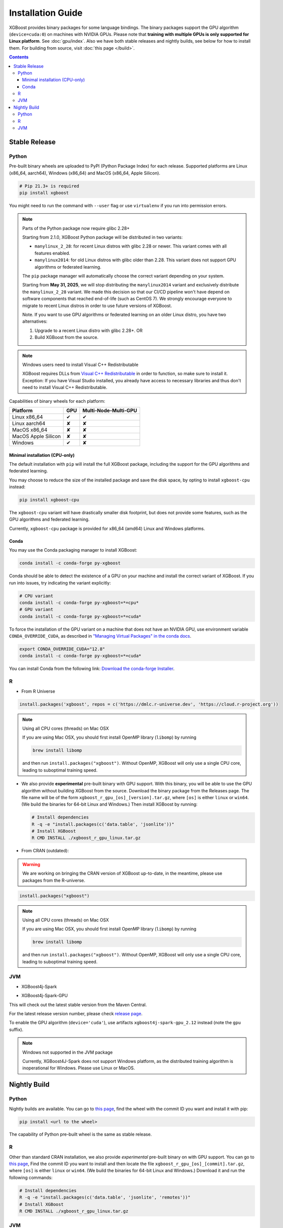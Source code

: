 ##################
Installation Guide
##################

XGBoost provides binary packages for some language bindings.  The binary packages support
the GPU algorithm (``device=cuda:0``) on machines with NVIDIA GPUs. Please note that
**training with multiple GPUs is only supported for Linux platform**. See
:doc:`gpu/index`.  Also we have both stable releases and nightly builds, see below for how
to install them.  For building from source, visit :doc:`this page </build>`.

.. contents:: Contents

Stable Release
==============

Python
------

Pre-built binary wheels are uploaded to PyPI (Python Package Index) for each release. Supported platforms are Linux (x86_64, aarch64), Windows (x86_64) and MacOS (x86_64, Apple Silicon).

.. code-block:: bash

  # Pip 21.3+ is required
  pip install xgboost


You might need to run the command with ``--user`` flag or use ``virtualenv`` if you run
into permission errors.

.. note:: Parts of the Python package now require glibc 2.28+

  Starting from 2.1.0, XGBoost Python package will be distributed in two variants:

  * ``manylinux_2_28``: for recent Linux distros with glibc 2.28 or newer. This variant comes with all features enabled.
  * ``manylinux2014``: for old Linux distros with glibc older than 2.28. This variant does not support GPU algorithms or federated learning.

  The ``pip`` package manager will automatically choose the correct variant depending on your system.

  Starting from **May 31, 2025**, we will stop distributing the ``manylinux2014`` variant and exclusively
  distribute the ``manylinux_2_28`` variant. We made this decision so that our CI/CD pipeline won't have
  depend on software components that reached end-of-life (such as CentOS 7). We strongly encourage
  everyone to migrate to recent Linux distros in order to use future versions of XGBoost.

  Note. If you want to use GPU algorithms or federated learning on an older Linux distro, you have
  two alternatives:

  1. Upgrade to a recent Linux distro with glibc 2.28+.  OR
  2. Build XGBoost from the source.

.. note:: Windows users need to install Visual C++ Redistributable

  XGBoost requires DLLs from `Visual C++ Redistributable
  <https://www.microsoft.com/en-us/download/details.aspx?id=48145>`_
  in order to function, so make sure to install it. Exception: If
  you have Visual Studio installed, you already have access to
  necessary libraries and thus don't need to install Visual C++
  Redistributable.


Capabilities of binary wheels for each platform:

.. |tick| unicode:: U+2714
.. |cross| unicode:: U+2718

+---------------------+---------+----------------------+
| Platform            | GPU     | Multi-Node-Multi-GPU |
+=====================+=========+======================+
| Linux x86_64        | |tick|  |  |tick|              |
+---------------------+---------+----------------------+
| Linux aarch64       | |cross| |  |cross|             |
+---------------------+---------+----------------------+
| MacOS x86_64        | |cross| |  |cross|             |
+---------------------+---------+----------------------+
| MacOS Apple Silicon | |cross| |  |cross|             |
+---------------------+---------+----------------------+
| Windows             | |tick|  |  |cross|             |
+---------------------+---------+----------------------+

Minimal installation (CPU-only)
*******************************
The default installation with ``pip`` will install the full XGBoost package, including the support for the GPU algorithms and federated learning.

You may choose to reduce the size of the installed package and save the disk space, by opting to install ``xgboost-cpu`` instead:

.. code-block:: bash

  pip install xgboost-cpu

The ``xgboost-cpu`` variant will have drastically smaller disk footprint, but does not provide some features, such as the GPU algorithms and
federated learning.

Currently, ``xgboost-cpu`` package is provided for x86_64 (amd64) Linux and Windows platforms.

Conda
*****

You may use the Conda packaging manager to install XGBoost:

.. code-block:: bash

   conda install -c conda-forge py-xgboost

Conda should be able to detect the existence of a GPU on your machine and install the correct variant of XGBoost. If you run into issues, try indicating the variant explicitly:

.. code-block:: bash

   # CPU variant
   conda install -c conda-forge py-xgboost=*=cpu*
   # GPU variant
   conda install -c conda-forge py-xgboost=*=cuda*

To force the installation of the GPU variant on a machine that does not have an NVIDIA GPU, use environment variable ``CONDA_OVERRIDE_CUDA``,
as described in `"Managing Virtual Packages" in the conda docs <https://conda.io/projects/conda/en/latest/user-guide/tasks/manage-virtual.html>`_.

.. code-block:: bash

  export CONDA_OVERRIDE_CUDA="12.8"
  conda install -c conda-forge py-xgboost=*=cuda*

You can install Conda from the following link: `Download the conda-forge Installer <https://conda-forge.org/download/>`_.

R
-

* From R Universe

.. code-block:: R

    install.packages('xgboost', repos = c('https://dmlc.r-universe.dev', 'https://cloud.r-project.org'))

.. note:: Using all CPU cores (threads) on Mac OSX

   If you are using Mac OSX, you should first install OpenMP library (``libomp``) by running

   .. code-block:: bash

        brew install libomp

   and then run ``install.packages("xgboost")``. Without OpenMP, XGBoost will only use a
   single CPU core, leading to suboptimal training speed.

* We also provide **experimental** pre-built binary with GPU support. With this binary,
  you will be able to use the GPU algorithm without building XGBoost from the source.
  Download the binary package from the Releases page. The file name will be of the form
  ``xgboost_r_gpu_[os]_[version].tar.gz``, where ``[os]`` is either ``linux`` or ``win64``.
  (We build the binaries for 64-bit Linux and Windows.)
  Then install XGBoost by running:

  .. code-block:: bash

    # Install dependencies
    R -q -e "install.packages(c('data.table', 'jsonlite'))"
    # Install XGBoost
    R CMD INSTALL ./xgboost_r_gpu_linux.tar.gz


* From CRAN (outdated):

.. warning::

    We are working on bringing the CRAN version of XGBoost up-to-date, in the meantime,
    please use packages from the R-universe.


.. code-block:: R

    install.packages("xgboost")

.. note:: Using all CPU cores (threads) on Mac OSX

   If you are using Mac OSX, you should first install OpenMP library (``libomp``) by running

   .. code-block:: bash

        brew install libomp

   and then run ``install.packages("xgboost")``. Without OpenMP, XGBoost will only use a
   single CPU core, leading to suboptimal training speed.

JVM
---

* XGBoost4j-Spark

.. code-block:: xml
  :caption: Maven

  <properties>
    ...
    <!-- Specify Scala version in package name -->
    <scala.binary.version>2.12</scala.binary.version>
  </properties>

  <dependencies>
    ...
    <dependency>
        <groupId>ml.dmlc</groupId>
        <artifactId>xgboost4j-spark_${scala.binary.version}</artifactId>
        <version>latest_version_num</version>
    </dependency>
  </dependencies>

.. code-block:: scala
  :caption: sbt

  libraryDependencies ++= Seq(
    "ml.dmlc" %% "xgboost4j-spark" % "latest_version_num"
  )

* XGBoost4j-Spark-GPU

.. code-block:: xml
  :caption: Maven

  <properties>
    ...
    <!-- Specify Scala version in package name -->
    <scala.binary.version>2.12</scala.binary.version>
  </properties>

  <dependencies>
    ...
    <dependency>
        <groupId>ml.dmlc</groupId>
        <artifactId>xgboost4j-spark-gpu_${scala.binary.version}</artifactId>
        <version>latest_version_num</version>
    </dependency>
  </dependencies>

.. code-block:: scala
  :caption: sbt

  libraryDependencies ++= Seq(
    "ml.dmlc" %% "xgboost4j-spark-gpu" % "latest_version_num"
  )

This will check out the latest stable version from the Maven Central.

For the latest release version number, please check `release page <https://github.com/dmlc/xgboost/releases>`_.

To enable the GPU algorithm (``device='cuda'``), use artifacts ``xgboost4j-spark-gpu_2.12`` instead (note the ``gpu`` suffix).


.. note:: Windows not supported in the JVM package

  Currently, XGBoost4J-Spark does not support Windows platform, as the distributed training algorithm is inoperational for Windows. Please use Linux or MacOS.


Nightly Build
=============


Python
------

Nightly builds are available. You can go to `this page <https://s3-us-west-2.amazonaws.com/xgboost-nightly-builds/list.html>`_,
find the wheel with the commit ID you want and install it with pip:

.. code-block:: bash

  pip install <url to the wheel>


The capability of Python pre-built wheel is the same as stable release.


R
-

Other than standard CRAN installation, we also provide *experimental* pre-built binary on
with GPU support.  You can go to `this page
<https://s3-us-west-2.amazonaws.com/xgboost-nightly-builds/list.html>`_, Find the commit
ID you want to install and then locate the file ``xgboost_r_gpu_[os]_[commit].tar.gz``,
where ``[os]`` is either ``linux`` or ``win64``. (We build the binaries for 64-bit Linux
and Windows.) Download it and run the following commands:

.. code-block:: bash

  # Install dependencies
  R -q -e "install.packages(c('data.table', 'jsonlite', 'remotes'))"
  # Install XGBoost
  R CMD INSTALL ./xgboost_r_gpu_linux.tar.gz


JVM
---

* XGBoost4j/XGBoost4j-Spark

.. code-block:: xml
  :caption: Maven

  <repository>
    <id>XGBoost4J Snapshot Repo</id>
    <name>XGBoost4J Snapshot Repo</name>
    <url>https://s3-us-west-2.amazonaws.com/xgboost-maven-repo/snapshot/</url>
  </repository>

.. code-block:: scala
  :caption: sbt

  resolvers += "XGBoost4J Snapshot Repo" at "https://s3-us-west-2.amazonaws.com/xgboost-maven-repo/snapshot/"

Then add XGBoost4J-Spark as a dependency:

.. code-block:: xml
  :caption: maven

  <properties>
    ...
    <!-- Specify Scala version in package name -->
    <scala.binary.version>2.12</scala.binary.version>
  </properties>

  <dependencies>
    <dependency>
        <groupId>ml.dmlc</groupId>
        <artifactId>xgboost4j-spark_${scala.binary.version}</artifactId>
        <version>latest_version_num-SNAPSHOT</version>
    </dependency>
  </dependencies>

.. code-block:: scala
  :caption: sbt

  libraryDependencies ++= Seq(
    "ml.dmlc" %% "xgboost4j-spark" % "latest_version_num-SNAPSHOT"
  )

* XGBoost4j-Spark-GPU

.. code-block:: xml
  :caption: maven

  <properties>
    ...
    <!-- Specify Scala version in package name -->
    <scala.binary.version>2.12</scala.binary.version>
  </properties>

  <dependencies>
    <dependency>
        <groupId>ml.dmlc</groupId>
        <artifactId>xgboost4j-spark-gpu_${scala.binary.version}</artifactId>
        <version>latest_version_num-SNAPSHOT</version>
    </dependency>
  </dependencies>

.. code-block:: scala
  :caption: sbt

  libraryDependencies ++= Seq(
    "ml.dmlc" %% "xgboost4j-spark-gpu" % "latest_version_num-SNAPSHOT"
  )


Look up the ``version`` field in `pom.xml <https://github.com/dmlc/xgboost/blob/master/jvm-packages/pom.xml>`_ to get the correct version number.

The SNAPSHOT JARs are hosted by the XGBoost project. Every commit in the ``master`` branch will automatically trigger generation of a new SNAPSHOT JAR. You can control how often Maven should upgrade your SNAPSHOT installation by specifying ``updatePolicy``. See `here <http://maven.apache.org/pom.html#Repositories>`_ for details.

You can browse the file listing of the Maven repository at https://s3-us-west-2.amazonaws.com/xgboost-maven-repo/list.html.

To enable the GPU algorithm (``device='cuda'``), use artifacts ``xgboost4j-gpu_2.12`` and ``xgboost4j-spark-gpu_2.12`` instead (note the ``gpu`` suffix).
